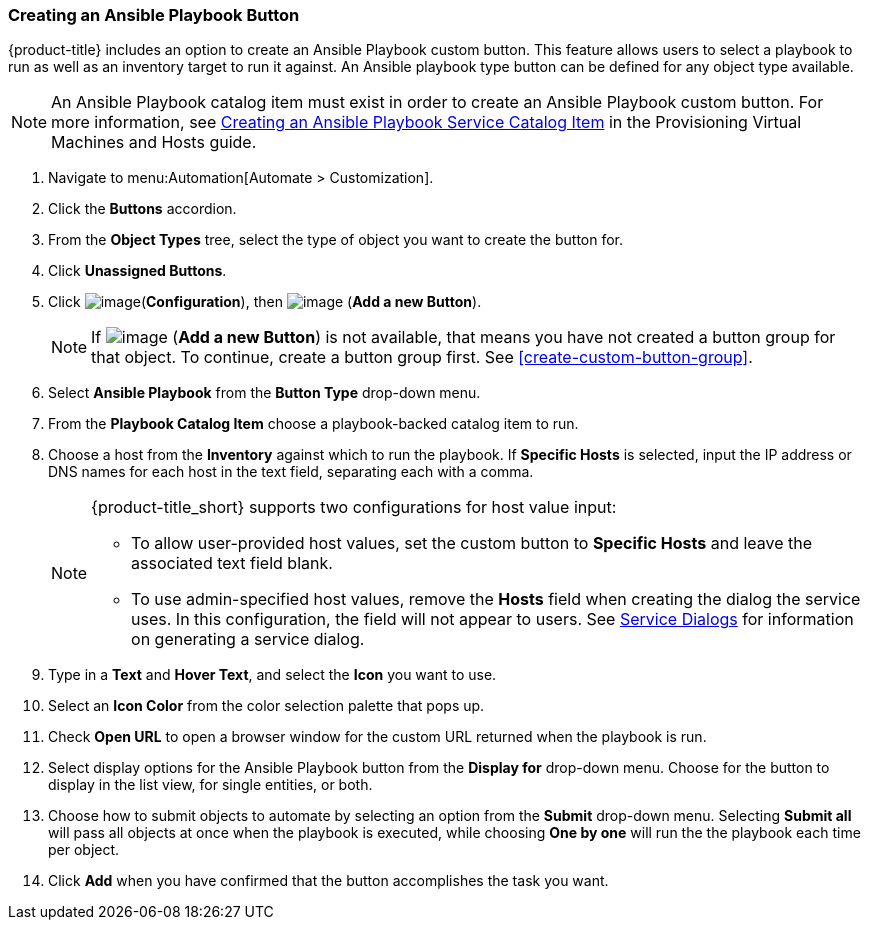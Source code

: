 [[ansible-playbook-button]]
=== Creating an Ansible Playbook Button

{product-title} includes an option to create an Ansible Playbook custom button. This feature allows users to select a playbook to run as well as an inventory target to run it against. An Ansible playbook type button can be defined for any object type available.
[NOTE]
====
An Ansible Playbook catalog item must exist in order to create an Ansible Playbook custom button. For more information, see link:https://access.redhat.com/documentation/en-us/red_hat_cloudforms/4.5/html/provisioning_virtual_machines_and_hosts/catalogs-services#create-playbook-service-catalog-item[Creating an Ansible Playbook Service Catalog Item] in the Provisioning Virtual Machines and Hosts guide.
====

. Navigate to menu:Automation[Automate > Customization].

. Click the *Buttons* accordion.

. From the *Object Types* tree, select the type of object you want to create the button for.

. Click *Unassigned Buttons*.

. Click image:../images/1847.png[image](*Configuration*), then
image:../images/1862.png[image] (*Add a new Button*).
+
[NOTE]
====
If image:../images/1862.png[image] (*Add a new Button*) is not available, that means you have not created a button group for that object. To continue, create a button group first. See <<create-custom-button-group>>.
====

. Select *Ansible Playbook* from the *Button Type* drop-down menu. 
. From the *Playbook Catalog Item* choose a playbook-backed catalog item to run.
. Choose a host from the *Inventory* against which to run the playbook. If *Specific Hosts* is selected, input the IP address or DNS names for each host in the text field, separating each with a comma. 
+
[NOTE]
====
{product-title_short} supports two configurations for host value input:

* To allow user-provided host values, set the custom button to *Specific Hosts* and leave the associated text field blank. 

* To use admin-specified host values, remove the *Hosts* field when creating the dialog the service uses. In this configuration, the field will not appear to users. See link:https://access.redhat.com/documentation/en-us/red_hat_cloudforms/4.7/html/provisioning_virtual_machines_and_hosts/catalogs-services#service-dialogs[Service Dialogs] for information on generating a service dialog. 
====
+
. Type in a *Text* and *Hover Text*, and select the *Icon* you want to use.
. Select an *Icon Color* from the  color selection palette that pops up. 
. Check *Open URL* to open a browser window for the custom URL returned when the playbook is run. 
. Select display options for the Ansible Playbook button from the *Display for* drop-down menu. Choose for the button to display in the list view, for single entities, or both.
. Choose how to submit objects to automate by selecting an option from the *Submit* drop-down menu. Selecting *Submit all* will pass all objects at once when the playbook is executed, while choosing *One by one* will run the the playbook each time per object.  
. Click *Add* when you have confirmed that the button accomplishes the task you want. 


